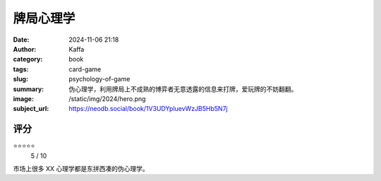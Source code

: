 牌局心理学 
########################################################

:date: 2024-11-06 21:18
:author: Kaffa
:category: book
:tags: card-game
:slug: psychology-of-game
:summary: 伪心理学，利用牌局上不成熟的博弈者无意透露的信息来打牌，爱玩牌的不妨翻翻。
:image: /static/img/2024/hero.png
:subject_url: https://neodb.social/book/1V3UDYpluevWzJB5Hb5N7j



评分
====================

⭐⭐⭐⭐⭐
 5 / 10


市场上很多 XX 心理学都是东拼西凑的伪心理学。
